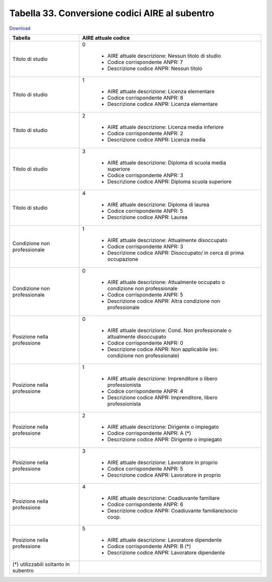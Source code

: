 Tabella 33. Conversione codici AIRE al subentro
================================================


`Download <https://www.anpr.interno.it/portale/documents/20182/50186/Tabella+33.xlsx/641fe0e5-f630-4f65-a103-411d4dcf7c0b>`_

+-------------------------------------+--------------------------------------------------------------------------------------------------------------------------------------------------------------------------------------------------------------------------------------------------------------------------------------------------------------------------------------------------------------------------------------------------------------------------------------------------------------------------------------------------------------------+
|Tabella                              |AIRE attuale codice                                                                                                                                                                                                                                                                                                                                                                                                                                                                                                 |
+=====================================+====================================================================================================================================================================================================================================================================================================================================================================================================================================================================================================================+
|Titolo di studio                     |0                                                                                                                                                                                                                                                                                                                                                                                                                                                                                                                   |
|                                     |                                                                                                                                                                                                                                                                                                                                                                                                                                                                                                                    |
|                                     |  - AIRE attuale descrizione: Nessun titolo di studio                                                                                                                                                                                                                                                                                                                                                                                                                                                               |
|                                     |  - Codice corrispondente ANPR: 7                                                                                                                                                                                                                                                                                                                                                                                                                                                                                   |
|                                     |  - Descrizione codice ANPR: Nessun titolo                                                                                                                                                                                                                                                                                                                                                                                                                                                                          |
+-------------------------------------+--------------------------------------------------------------------------------------------------------------------------------------------------------------------------------------------------------------------------------------------------------------------------------------------------------------------------------------------------------------------------------------------------------------------------------------------------------------------------------------------------------------------+
|Titolo di studio                     |1                                                                                                                                                                                                                                                                                                                                                                                                                                                                                                                   |
|                                     |                                                                                                                                                                                                                                                                                                                                                                                                                                                                                                                    |
|                                     |  - AIRE attuale descrizione: Licenza elementare                                                                                                                                                                                                                                                                                                                                                                                                                                                                    |
|                                     |  - Codice corrispondente ANPR: 8                                                                                                                                                                                                                                                                                                                                                                                                                                                                                   |
|                                     |  - Descrizione codice ANPR: Licenza elementare                                                                                                                                                                                                                                                                                                                                                                                                                                                                     |
+-------------------------------------+--------------------------------------------------------------------------------------------------------------------------------------------------------------------------------------------------------------------------------------------------------------------------------------------------------------------------------------------------------------------------------------------------------------------------------------------------------------------------------------------------------------------+
|Titolo di studio                     |2                                                                                                                                                                                                                                                                                                                                                                                                                                                                                                                   |
|                                     |                                                                                                                                                                                                                                                                                                                                                                                                                                                                                                                    |
|                                     |  - AIRE attuale descrizione: Licenza media inferiore                                                                                                                                                                                                                                                                                                                                                                                                                                                               |
|                                     |  - Codice corrispondente ANPR: 2                                                                                                                                                                                                                                                                                                                                                                                                                                                                                   |
|                                     |  - Descrizione codice ANPR: Licenza media                                                                                                                                                                                                                                                                                                                                                                                                                                                                          |
+-------------------------------------+--------------------------------------------------------------------------------------------------------------------------------------------------------------------------------------------------------------------------------------------------------------------------------------------------------------------------------------------------------------------------------------------------------------------------------------------------------------------------------------------------------------------+
|Titolo di studio                     |3                                                                                                                                                                                                                                                                                                                                                                                                                                                                                                                   |
|                                     |                                                                                                                                                                                                                                                                                                                                                                                                                                                                                                                    |
|                                     |  - AIRE attuale descrizione: Diploma di scuola media superiore                                                                                                                                                                                                                                                                                                                                                                                                                                                     |
|                                     |  - Codice corrispondente ANPR: 3                                                                                                                                                                                                                                                                                                                                                                                                                                                                                   |
|                                     |  - Descrizione codice ANPR: Diploma scuola superiore                                                                                                                                                                                                                                                                                                                                                                                                                                                               |
+-------------------------------------+--------------------------------------------------------------------------------------------------------------------------------------------------------------------------------------------------------------------------------------------------------------------------------------------------------------------------------------------------------------------------------------------------------------------------------------------------------------------------------------------------------------------+
|Titolo di studio                     |4                                                                                                                                                                                                                                                                                                                                                                                                                                                                                                                   |
|                                     |                                                                                                                                                                                                                                                                                                                                                                                                                                                                                                                    |
|                                     |  - AIRE attuale descrizione: Diploma di laurea                                                                                                                                                                                                                                                                                                                                                                                                                                                                     |
|                                     |  - Codice corrispondente ANPR: 5                                                                                                                                                                                                                                                                                                                                                                                                                                                                                   |
|                                     |  - Descrizione codice ANPR: Laurea                                                                                                                                                                                                                                                                                                                                                                                                                                                                                 |
+-------------------------------------+--------------------------------------------------------------------------------------------------------------------------------------------------------------------------------------------------------------------------------------------------------------------------------------------------------------------------------------------------------------------------------------------------------------------------------------------------------------------------------------------------------------------+
|Condizione non professionale         |1                                                                                                                                                                                                                                                                                                                                                                                                                                                                                                                   |
|                                     |                                                                                                                                                                                                                                                                                                                                                                                                                                                                                                                    |
|                                     |  - AIRE attuale descrizione: Attualmente disoccupato                                                                                                                                                                                                                                                                                                                                                                                                                                                               |
|                                     |  - Codice corrispondente ANPR: 3                                                                                                                                                                                                                                                                                                                                                                                                                                                                                   |
|                                     |  - Descrizione codice ANPR: Disoccupato/ in cerca di prima occupazione                                                                                                                                                                                                                                                                                                                                                                                                                                             |
+-------------------------------------+--------------------------------------------------------------------------------------------------------------------------------------------------------------------------------------------------------------------------------------------------------------------------------------------------------------------------------------------------------------------------------------------------------------------------------------------------------------------------------------------------------------------+
|Condizione non professionale         |0                                                                                                                                                                                                                                                                                                                                                                                                                                                                                                                   |
|                                     |                                                                                                                                                                                                                                                                                                                                                                                                                                                                                                                    |
|                                     |  - AIRE attuale descrizione: Attualmente occupato o condizione non professionale                                                                                                                                                                                                                                                                                                                                                                                                                                   |
|                                     |  - Codice corrispondente ANPR: 5                                                                                                                                                                                                                                                                                                                                                                                                                                                                                   |
|                                     |  - Descrizione codice ANPR: Altra condizione non professionale                                                                                                                                                                                                                                                                                                                                                                                                                                                     |
+-------------------------------------+--------------------------------------------------------------------------------------------------------------------------------------------------------------------------------------------------------------------------------------------------------------------------------------------------------------------------------------------------------------------------------------------------------------------------------------------------------------------------------------------------------------------+
|Posizione nella professione          |0                                                                                                                                                                                                                                                                                                                                                                                                                                                                                                                   |
|                                     |                                                                                                                                                                                                                                                                                                                                                                                                                                                                                                                    |
|                                     |  - AIRE attuale descrizione: Cond. Non professionale o attualmente disoccupato                                                                                                                                                                                                                                                                                                                                                                                                                                     |
|                                     |  - Codice corrispondente ANPR: 0                                                                                                                                                                                                                                                                                                                                                                                                                                                                                   |
|                                     |  - Descrizione codice ANPR: Non  applicabile (es: condizione non professionale)                                                                                                                                                                                                                                                                                                                                                                                                                                    |
+-------------------------------------+--------------------------------------------------------------------------------------------------------------------------------------------------------------------------------------------------------------------------------------------------------------------------------------------------------------------------------------------------------------------------------------------------------------------------------------------------------------------------------------------------------------------+
|Posizione nella professione          |1                                                                                                                                                                                                                                                                                                                                                                                                                                                                                                                   |
|                                     |                                                                                                                                                                                                                                                                                                                                                                                                                                                                                                                    |
|                                     |  - AIRE attuale descrizione: Imprenditore o libero professionista                                                                                                                                                                                                                                                                                                                                                                                                                                                  |
|                                     |  - Codice corrispondente ANPR: 4                                                                                                                                                                                                                                                                                                                                                                                                                                                                                   |
|                                     |  - Descrizione codice ANPR: Imprenditore, libero professionista                                                                                                                                                                                                                                                                                                                                                                                                                                                    |
+-------------------------------------+--------------------------------------------------------------------------------------------------------------------------------------------------------------------------------------------------------------------------------------------------------------------------------------------------------------------------------------------------------------------------------------------------------------------------------------------------------------------------------------------------------------------+
|Posizione nella professione          |2                                                                                                                                                                                                                                                                                                                                                                                                                                                                                                                   |
|                                     |                                                                                                                                                                                                                                                                                                                                                                                                                                                                                                                    |
|                                     |  - AIRE attuale descrizione: Dirigente o impiegato                                                                                                                                                                                                                                                                                                                                                                                                                                                                 |
|                                     |  - Codice corrispondente ANPR: A (*)                                                                                                                                                                                                                                                                                                                                                                                                                                                                               |
|                                     |  - Descrizione codice ANPR: Dirigente o impiegato                                                                                                                                                                                                                                                                                                                                                                                                                                                                  |
+-------------------------------------+--------------------------------------------------------------------------------------------------------------------------------------------------------------------------------------------------------------------------------------------------------------------------------------------------------------------------------------------------------------------------------------------------------------------------------------------------------------------------------------------------------------------+
|Posizione nella professione          |3                                                                                                                                                                                                                                                                                                                                                                                                                                                                                                                   |
|                                     |                                                                                                                                                                                                                                                                                                                                                                                                                                                                                                                    |
|                                     |  - AIRE attuale descrizione: Lavoratore in proprio                                                                                                                                                                                                                                                                                                                                                                                                                                                                 |
|                                     |  - Codice corrispondente ANPR: 5                                                                                                                                                                                                                                                                                                                                                                                                                                                                                   |
|                                     |  - Descrizione codice ANPR: Lavoratore in proprio                                                                                                                                                                                                                                                                                                                                                                                                                                                                  |
+-------------------------------------+--------------------------------------------------------------------------------------------------------------------------------------------------------------------------------------------------------------------------------------------------------------------------------------------------------------------------------------------------------------------------------------------------------------------------------------------------------------------------------------------------------------------+
|Posizione nella professione          |4                                                                                                                                                                                                                                                                                                                                                                                                                                                                                                                   |
|                                     |                                                                                                                                                                                                                                                                                                                                                                                                                                                                                                                    |
|                                     |  - AIRE attuale descrizione: Coadiuvante familiare                                                                                                                                                                                                                                                                                                                                                                                                                                                                 |
|                                     |  - Codice corrispondente ANPR: 6                                                                                                                                                                                                                                                                                                                                                                                                                                                                                   |
|                                     |  - Descrizione codice ANPR: Coadiuvante familiare/socio coop.                                                                                                                                                                                                                                                                                                                                                                                                                                                      |
+-------------------------------------+--------------------------------------------------------------------------------------------------------------------------------------------------------------------------------------------------------------------------------------------------------------------------------------------------------------------------------------------------------------------------------------------------------------------------------------------------------------------------------------------------------------------+
|Posizione nella professione          |5                                                                                                                                                                                                                                                                                                                                                                                                                                                                                                                   |
|                                     |                                                                                                                                                                                                                                                                                                                                                                                                                                                                                                                    |
|                                     |  - AIRE attuale descrizione: Lavoratore dipendente                                                                                                                                                                                                                                                                                                                                                                                                                                                                 |
|                                     |  - Codice corrispondente ANPR: B (*)                                                                                                                                                                                                                                                                                                                                                                                                                                                                               |
|                                     |  - Descrizione codice ANPR: Lavoratore dipendente                                                                                                                                                                                                                                                                                                                                                                                                                                                                  |
+-------------------------------------+--------------------------------------------------------------------------------------------------------------------------------------------------------------------------------------------------------------------------------------------------------------------------------------------------------------------------------------------------------------------------------------------------------------------------------------------------------------------------------------------------------------------+
|(*) utilizzabili soltanto in subentro|                                                                                                                                                                                                                                                                                                                                                                                                                                                                                                                    |
|                                     |                                                                                                                                                                                                                                                                                                                                                                                                                                                                                                                    |
+-------------------------------------+--------------------------------------------------------------------------------------------------------------------------------------------------------------------------------------------------------------------------------------------------------------------------------------------------------------------------------------------------------------------------------------------------------------------------------------------------------------------------------------------------------------------+
